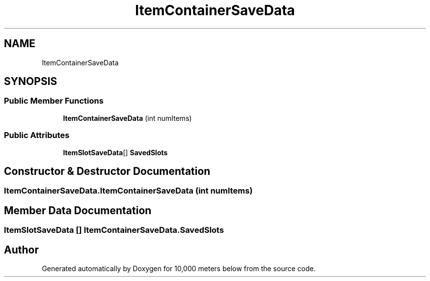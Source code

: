 .TH "ItemContainerSaveData" 3 "Sun Dec 12 2021" "10,000 meters below" \" -*- nroff -*-
.ad l
.nh
.SH NAME
ItemContainerSaveData
.SH SYNOPSIS
.br
.PP
.SS "Public Member Functions"

.in +1c
.ti -1c
.RI "\fBItemContainerSaveData\fP (int numItems)"
.br
.in -1c
.SS "Public Attributes"

.in +1c
.ti -1c
.RI "\fBItemSlotSaveData\fP[] \fBSavedSlots\fP"
.br
.in -1c
.SH "Constructor & Destructor Documentation"
.PP 
.SS "ItemContainerSaveData\&.ItemContainerSaveData (int numItems)"

.SH "Member Data Documentation"
.PP 
.SS "\fBItemSlotSaveData\fP [] ItemContainerSaveData\&.SavedSlots"


.SH "Author"
.PP 
Generated automatically by Doxygen for 10,000 meters below from the source code\&.
